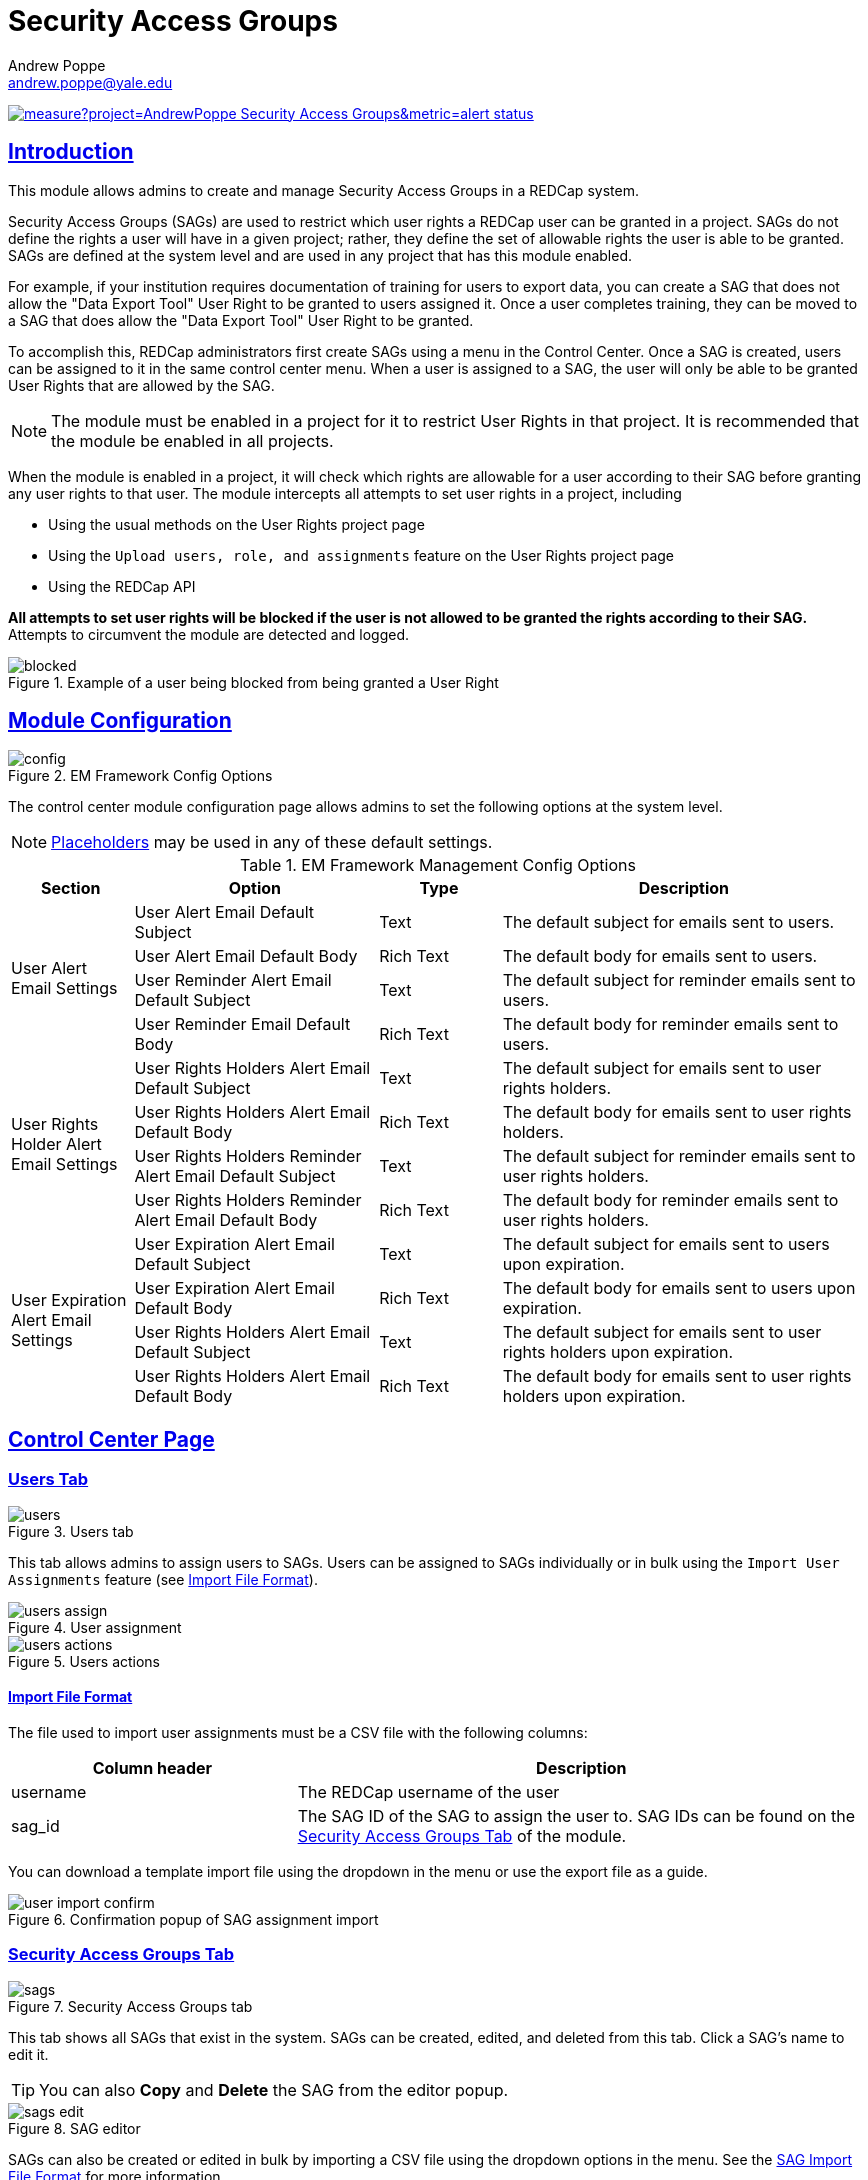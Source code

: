 = Security Access Groups
Andrew Poppe <andrew.poppe@yale.edu>
:description: This is an External Module for REDCap that allows admins to create and manage Security Access Groups that restrict which User Rights a user may be granted.
:imagesdir: docs/images
:sectlinks: true
:table-stripes: odd

image:https://sonarcloud.io/api/project_badges/measure?project=AndrewPoppe_Security-Access-Groups&metric=alert_status[link="https://sonarcloud.io/summary/new_code?id=AndrewPoppe_Security-Access-Groups"]

:toc:

== Introduction

This module allows admins to create and manage Security Access Groups in a REDCap system. 

Security Access Groups (SAGs) are used to restrict which user rights a REDCap user can be granted in a project. SAGs do not define the rights a user will have in a given project; rather, they define the set of allowable rights the user is able to be granted. SAGs are defined at the system level and are used in any project that has this module enabled.

For example, if your institution requires documentation of training for users to export data, you can create a SAG that does not allow the "Data Export Tool" User Right to be granted to users assigned it. Once a user completes training, they can be moved to a SAG that does allow the "Data Export Tool" User Right to be granted.

To accomplish this, REDCap administrators first create SAGs using a menu in the Control Center. Once a SAG is created, users can be assigned to it in the same control center menu. When a user is assigned to a SAG, the user will only be able to be granted User Rights that are allowed by the SAG.

NOTE: The module must be enabled in a project for it to restrict User Rights in that project. It is recommended that the module be enabled in all projects.

When the module is enabled in a project, it will check which rights are allowable for a user according to their SAG before granting any user rights to that user. The module intercepts all attempts to set user rights in a project, including

* Using the usual methods on the User Rights project page
* Using the `Upload users, role, and assignments` feature on the User Rights project page
* Using the REDCap API

*All attempts to set user rights will be blocked if the user is not allowed to be granted the rights according to their SAG.* Attempts to circumvent the module are detected and logged.

.Example of a user being blocked from being granted a User Right
image::p_blocked_2.png[blocked]

== Module Configuration

.EM Framework Config Options
image::cc_config_2.png[config]

The control center module configuration page allows admins to set the following options at the system level.

NOTE: <<placeholders, Placeholders>> may be used in any of these default settings.

[#config_options]
.EM Framework Management Config Options
[%header,cols="1,2,1,3"]
|===
|Section
|Option
|Type
|Description

.4+.^a|User Alert Email Settings
|User Alert Email Default Subject
|Text
|The default subject for emails sent to users.

|User Alert Email Default Body
|Rich Text
|The default body for emails sent to users.

|User Reminder Alert Email Default Subject
|Text
|The default subject for reminder emails sent to users.

|User Reminder Email Default Body
|Rich Text
|The default body for reminder emails sent to users.

.4+.^|User Rights Holder Alert Email Settings
|User Rights Holders Alert Email Default Subject
|Text
|The default subject for emails sent to user rights holders.

|User Rights Holders Alert Email Default Body
|Rich Text
|The default body for emails sent to user rights holders.

|User Rights Holders Reminder Alert Email Default Subject
|Text
|The default subject for reminder emails sent to user rights holders.

|User Rights Holders Reminder Alert Email Default Body
|Rich Text
|The default body for reminder emails sent to user rights holders.

.4+.^|User Expiration Alert Email Settings
|User Expiration Alert Email Default Subject
|Text
|The default subject for emails sent to users upon expiration.

|User Expiration Alert Email Default Body
|Rich Text
|The default body for emails sent to users upon expiration.

|User Rights Holders Alert Email Default Subject
|Text
|The default subject for emails sent to user rights holders upon expiration.

|User Rights Holders Alert Email Default Body
|Rich Text
|The default body for emails sent to user rights holders upon expiration.
|===

== Control Center Page

[#users_tab]
=== Users Tab

.Users tab
image::cc_users_2.png[users]

This tab allows admins to assign users to SAGs. Users can be assigned to SAGs individually or in bulk using the `Import User Assignments` feature (see <<import_file_format, Import File Format>>).

.User assignment
image::cc_users_edit_2.png[users assign]

.Users actions
image::cc_users_actions_2.png[users actions]

[#import_file_format]
==== Import File Format

The file used to import user assignments must be a CSV file with the following columns:
[%header,cols="1,2"]
|===
|Column header
|Description

|username
|The REDCap username of the user

|sag_id
|The SAG ID of the SAG to assign the user to. SAG IDs can be found on the <<security_access_groups_tab>> of the module.
|===

You can download a template import file using the dropdown in the menu or use the export file as a guide.

.Confirmation popup of SAG assignment import
image::cc_user_import_confirm_2.png[user import confirm]

[#security_access_groups_tab]
=== Security Access Groups Tab

.Security Access Groups tab
image::cc_sags_2.png[sags]

This tab shows all SAGs that exist in the system. SAGs can be created, edited, and deleted from this tab. Click a SAG's name to edit it.

TIP: You can also *Copy* and *Delete* the SAG from the editor popup.

.SAG editor
image::cc_sags_editor_2.png[sags edit]

SAGs can also be created or edited in bulk by importing a CSV file using the dropdown options in the menu. See the <<sag_import_file_format, SAG Import File Format>> for more information.

.SAG dropdown options
image::cc_sags_actions_2.png[sags actions]

[#sag_import_file_format]
==== SAG Import File Format

The file used to import SAGs must be a CSV file with the following columns:
[%header,cols="1,3,4"]
|===
|Column header
|Description / The User Right that is restricted
|Possible values

.^|sag_name
.^|The display name of the SAG
.^a| The text of the SAG name

.^|sag_id
.^|If you are editing an existing SAG, this is the SAG ID of the SAG to edit. If you are creating a new SAG, this column should be left blank.
.^a| The text of the SAG ID

.^|design
.^|Project Design and Setup
.^a|

* `0` - Not allowed
* `1` - Allowed

.^|user_rights
.^|User Rights
.^a|

* `0` - Not allowed
* `1` - Allowed

.^|data_access_groups
.^|Data Access Groups
.^a|

* `0` - Not allowed
* `1` - Allowed

.^|dataViewing
.^|Data Viewing Rights
.^a|

* `0` - Only _No access_ is allowed
* `1` - _No access_ and _Read only_ are allowed
* `2` - _No access_, _Read only_, and _View & Edit_ are allowed
* `3` - All data viewing rights settings are allowed

.^|dataExport
.^|Data Export Rights
.^a|

* `0` - Only _No access_ is allowed
* `1` - _No access_ and _De-Identified_ are allowed
* `2` - _No access_, _De-Identified_, and _Remove All Idenitifier Fields_ are allowed
* `3` - All data export rights settings are allowed

.^|alerts
.^|Alerts & Notifications
.^a|

* `0` - Not allowed
* `1` - Allowed

.^|reports
.^|Reports & Report Builder
.^a|

* `0` - Not allowed
* `1` - Allowed

.^|graphical
.^|Stats & Charts
.^a|

* `0` - Not allowed
* `1` - Allowed

.^|participants
.^|Survey Distribution Tools
.^a|

* `0` - Not allowed
* `1` - Allowed

.^|calendar
.^|Calendar & Scheduling
.^a|

* `0` - Not allowed
* `1` - Allowed

.^|data_import_tool
.^|Data Import Tool
.^a|

* `0` - Not allowed
* `1` - Allowed

.^|data_comparison_tool
.^|Data Comparison Tool
.^a|

* `0` - Not allowed
* `1` - Allowed

.^|data_logging
.^|Logging
.^a|

* `0` - Not allowed
* `1` - Allowed

.^|file_repository
.^|File Repository
.^a|

* `0` - Not allowed
* `1` - Allowed

.^|lock_record_customize
.^|Record Locking Customization
.^a|

* `0` - Not allowed
* `1` - Allowed

.^|lock_record
.^|Lock/Unlock Records
.^a|

* `0` - Only _Disabled_ is allowed
* `1` - _Disabled_ and _Locking / Unlocking_ are allowed
* `2` - All record locking settings are allowed

.^|data_quality_design
.^|Data Quality (create/edit rules)
.^a|

* `0` - Not allowed
* `1` - Allowed

.^|data_quality_execute
.^|Data Quality (execute rules)
.^a|

* `0` - Not allowed
* `1` - Allowed

.^|mobile_app
.^|REDCap Mobile App
.^a|

* `0` - Not allowed
* `1` - Allowed

.^|mobile_app_download_data
.^|Allow user to download data for all records to the app?
.^a|

* `0` - Not allowed
* `1` - Allowed

.^|realtime_webservice_mapping
.^|CDP/DDP Setup / Mapping
.^a|

* `0` - Not allowed
* `1` - Allowed

.^|realtime_webservice_adjudicate
.^|CDP/DDP Adjudicate Data
.^a|

* `0` - Not allowed
* `1` - Allowed

.^|dts
.^|DTS (Data Transfer Services)
.^a|

* `0` - Not allowed
* `1` - Allowed

.^|mycap_participants
.^|Manage MyCap Participants
.^a|

* `0` - Not allowed
* `1` - Allowed

.^|record_create
.^|Create Records
.^a|

* `0` - Not allowed
* `1` - Allowed

.^|record_rename
.^|Rename Records
.^a|

* `0` - Not allowed
* `1` - Allowed

.^|record_delete
.^|Delete Records
.^a|

* `0` - Not allowed
* `1` - Allowed

.^|random_setup
.^|Randomization - Setup
.^a|

* `0` - Not allowed
* `1` - Allowed

.^|random_dashboard
.^|Randomization - Dashboard
.^a|

* `0` - Not allowed
* `1` - Allowed

.^|random_perform
.^|Randomization - Randomize
.^a|

* `0` - Not allowed
* `1` - Allowed

.^|data_quality_resolution_view
.^|Data Quality Resolution - View Queries
.^a|

* `0` - Not allowed
* `1` - Allowed

.^|data_quality_resolution_open
.^|Data Quality Resolution - Open Queries
.^a|

* `0` - Not allowed
* `1` - Allowed

.^|data_quality_resolution_respond
.^|Data Quality Resolution - Respond to Queries
.^a|

* `0` - Not allowed
* `1` - Allowed

.^|data_quality_resolution_close
.^|Data Quality Resolution - Close Queries
.^a|

* `0` - Not allowed
* `1` - Allowed

.^|double_data_reviewer
.^|Double Data Entry - Reviewer
.^a|

* `0` - Not allowed to be a reviewer
* `1` - Allowed

.^|double_data_person
.^|Double Data Entry - Person
.^a|

* `0` - Not allowed to be either Person #1 or Person #2
* `1` - Allowed

.^|api_export
.^|API Export
.^a|

* `0` - Not allowed
* `1` - Allowed

.^|api_import
.^|API Import/Update
.^a|

* `0` - Not allowed
* `1` - Allowed

.^|lock_record_multiform
.^|Lock/Unlock \*Entire* Records (record level)
.^a|

* `0` - Not allowed
* `1` - Allowed
|===


[#user_rights_holders_tab]
[#reports_tab]
=== Reports Tab

.Reports tab
image::cc_report_types_2.png[reports]

This tab provides an easy way to see all users in the system that currently have user rights that do not comply with their current SAG. This can occur when the module is first enabled in a project or when a user is assigned to a new SAG.

The report options are as follows:

[#reports_table]
[%header,cols="1,3"]
|===
|Report title
|Description

|Users with Noncompliant Rights (non-expired)
|This report lists all users who are assigned to a SAG that does not allow the user to be granted all of the rights they currently have in a project. This report only includes users if they are not currently expired in the project(s).

|Users with Noncompliant Rights (all)
|This report lists all users who are assigned to a SAG that does not allow the user to be granted all of the rights they currently have in a project. This report includes all users, regardless of whether they are currently expired in the project(s).

|Projects with Noncompliant Rights (non-expired)
|This report lists all projects that have at least one user who is assigned to a SAG that does not allow the user to be granted all of the rights they currently have in the project. This report only includes users who have a non-expired user account.

|Projects with Noncompliant Rights (all)
|This report lists all projects that have at least one user who is assigned to a SAG that does not allow the user to be granted all of the rights they currently have in the project. This report includes all users, regardless of whether their user account is expired.

|Users and Projects with Noncompliant Rights (non-expired)
|This report lists every user and project combination in which the user is assigned to a SAG that does not allow the user to be granted all of the rights they currently have in the project. This report only includes users who are not currently expired in the project.

|Users and Projects with Noncompliant Rights (all)
|This report lists every user and project combination in which the user is assigned to a SAG that does not allow the user to be granted all of the rights they currently have in the project. This report includes all users, regardless of whether they are currently expired in the project.
|===

.Report example
image::cc_report_example_2.png[report example]


[#project_page]
== Project Page

[#project_status_tab]
=== Project Status Tab

.Project status tab
image::p_status_2.png[project status]

.Alert user
image::p_status_alert_user_2.png[alert user]

.Remind user
image::p_status_alert_user_reminder_2.png[remind user]

.Alert user rights holders
image::p_status_alert_user-rights-holder_2.png[alert user rights holders]

.Remind user rights holders
image::p_status_alert_user-rights-holder_reminder_2.png[remind user rights holders]

.Expire users
image::p_status_expiration_2.png[expire users]

.Alert users upon expiration
image::p_status_expiration_alert_user_2.png[alert users upon expiration]

.Alert user rights holders upon expiration
image::p_status_expiration_alert_user-rights-holder_2.png[alert user rights holders upon expiration]

[#placeholders]
==== Placeholders

The following placeholders can be used in the email subject and body fields in alerts:

[%header,cols="2,1,4"]
|===
|Placeholder
|Audience
|Description

.^a|`[sag-user]`
.^|Project User
| The user's username

.^a|`[sag-user-fullname]`
.^|Project User
|The user's full name

.^a|`[sag-user-email]`
.^|Project User
|The user's email address

.^a|`[sag-rights]`
.^|Project User
|A formatted list of the rights that do not
conform with the user's security access group.

.^a|`[sag-project-title]`
.^|Any
|The title of the project

.^a|`[sag-users]`
.^|User Rights Holders
|A formatted list of usernames

.^a|`[sag-user-fullnames]`
.^|User Rights Holders
|A formatted list of users' full names

.^a|`[sag-user-emails]`
.^|User Rights Holders
|A formatted list of user emails

.^a|`[sag-users-table]`
.^|User Rights Holders
|A formatted table of usernames, full names, and email addresses

.^a|`[sag-users-table-full]`
.^|User Rights Holders
|A formatted table of usernames, full names, email addresses, and non-compliant rights

|===

TIP: You can also use any REDCap Smart Variables, although few will be relevant in this context.


[#user_rights_tab]

[#alert_log_tab]
=== Alert Log Tab

.Alert log tab
image::p_alert_log_2.png[alert log]


.Alert preview example
image::p_logs_preview_2.png[alert preview]

[#logging]
== Logging

